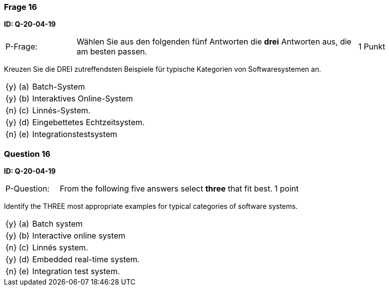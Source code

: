 // tag::DE[]
=== Frage 16
**ID: Q-20-04-19**

[cols="2,8,2", frame=ends, grid=rows]
|===
| P-Frage:
| Wählen Sie aus den folgenden fünf Antworten die **drei** Antworten aus, die am besten passen.
| 1 Punkt
|===

Kreuzen Sie die DREI zutreffendsten Beispiele für typische Kategorien von Softwaresystemen an.


[cols="1a,1,10", frame=none, grid=none]
|===

| {y}
| (a)
| Batch-System

| {y}
| (b)
| Interaktives Online-System

| {n}
| (c)
| Linnés-System.

| {y}
| (d)
| Eingebettetes Echtzeitsystem.

| {n}
| (e)
| Integrationstestsystem
|===

// end::DE[]

// tag::EN[]
=== Question 16
**ID: Q-20-04-19**

[cols="2,8,2", frame=ends, grid=rows]
|===
| P-Question:
| From the following five answers select **three** that fit best.
| 1 point
|===

Identify the THREE most appropriate examples for typical categories of software systems.

[cols="1a,1,10", frame=none, grid=none]
|===

| {y}
| (a)
| Batch system

| {y}
| (b)
| Interactive online system

| {n}
| (c)
| Linnés system.

| {y}
| (d)
| Embedded real-time system.

| {n}
| (e)
| Integration test system.
|===


// end::EN[]

// tag::EXPLANATION[]
// end::EXPLANATION[]

